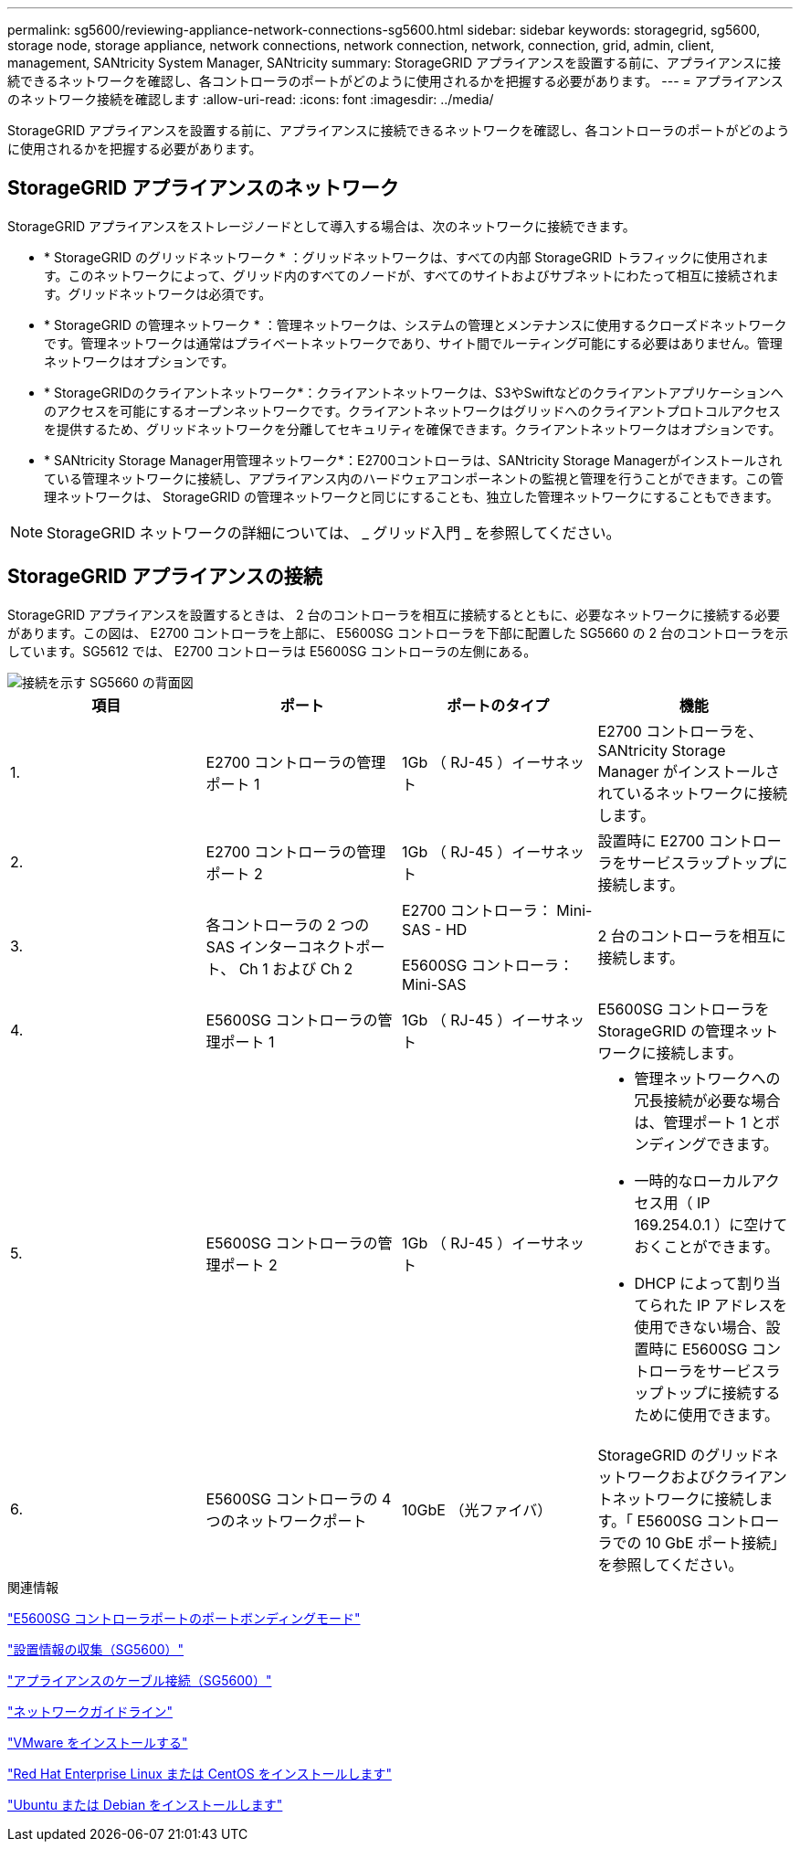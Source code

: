 ---
permalink: sg5600/reviewing-appliance-network-connections-sg5600.html 
sidebar: sidebar 
keywords: storagegrid, sg5600, storage node, storage appliance, network connections, network connection, network, connection, grid, admin, client, management, SANtricity System Manager, SANtricity 
summary: StorageGRID アプライアンスを設置する前に、アプライアンスに接続できるネットワークを確認し、各コントローラのポートがどのように使用されるかを把握する必要があります。 
---
= アプライアンスのネットワーク接続を確認します
:allow-uri-read: 
:icons: font
:imagesdir: ../media/


[role="lead"]
StorageGRID アプライアンスを設置する前に、アプライアンスに接続できるネットワークを確認し、各コントローラのポートがどのように使用されるかを把握する必要があります。



== StorageGRID アプライアンスのネットワーク

StorageGRID アプライアンスをストレージノードとして導入する場合は、次のネットワークに接続できます。

* * StorageGRID のグリッドネットワーク * ：グリッドネットワークは、すべての内部 StorageGRID トラフィックに使用されます。このネットワークによって、グリッド内のすべてのノードが、すべてのサイトおよびサブネットにわたって相互に接続されます。グリッドネットワークは必須です。
* * StorageGRID の管理ネットワーク * ：管理ネットワークは、システムの管理とメンテナンスに使用するクローズドネットワークです。管理ネットワークは通常はプライベートネットワークであり、サイト間でルーティング可能にする必要はありません。管理ネットワークはオプションです。
* * StorageGRIDのクライアントネットワーク*：クライアントネットワークは、S3やSwiftなどのクライアントアプリケーションへのアクセスを可能にするオープンネットワークです。クライアントネットワークはグリッドへのクライアントプロトコルアクセスを提供するため、グリッドネットワークを分離してセキュリティを確保できます。クライアントネットワークはオプションです。
* * SANtricity Storage Manager用管理ネットワーク*：E2700コントローラは、SANtricity Storage Managerがインストールされている管理ネットワークに接続し、アプライアンス内のハードウェアコンポーネントの監視と管理を行うことができます。この管理ネットワークは、 StorageGRID の管理ネットワークと同じにすることも、独立した管理ネットワークにすることもできます。



NOTE: StorageGRID ネットワークの詳細については、 _ グリッド入門 _ を参照してください。



== StorageGRID アプライアンスの接続

StorageGRID アプライアンスを設置するときは、 2 台のコントローラを相互に接続するとともに、必要なネットワークに接続する必要があります。この図は、 E2700 コントローラを上部に、 E5600SG コントローラを下部に配置した SG5660 の 2 台のコントローラを示しています。SG5612 では、 E2700 コントローラは E5600SG コントローラの左側にある。

image::../media/cabling_diagram.gif[接続を示す SG5660 の背面図]

|===
| 項目 | ポート | ポートのタイプ | 機能 


 a| 
1.
 a| 
E2700 コントローラの管理ポート 1
 a| 
1Gb （ RJ-45 ）イーサネット
 a| 
E2700 コントローラを、 SANtricity Storage Manager がインストールされているネットワークに接続します。



 a| 
2.
 a| 
E2700 コントローラの管理ポート 2
 a| 
1Gb （ RJ-45 ）イーサネット
 a| 
設置時に E2700 コントローラをサービスラップトップに接続します。



 a| 
3.
 a| 
各コントローラの 2 つの SAS インターコネクトポート、 Ch 1 および Ch 2
 a| 
E2700 コントローラ： Mini-SAS - HD

E5600SG コントローラ： Mini-SAS
 a| 
2 台のコントローラを相互に接続します。



 a| 
4.
 a| 
E5600SG コントローラの管理ポート 1
 a| 
1Gb （ RJ-45 ）イーサネット
 a| 
E5600SG コントローラを StorageGRID の管理ネットワークに接続します。



 a| 
5.
 a| 
E5600SG コントローラの管理ポート 2
 a| 
1Gb （ RJ-45 ）イーサネット
 a| 
* 管理ネットワークへの冗長接続が必要な場合は、管理ポート 1 とボンディングできます。
* 一時的なローカルアクセス用（ IP 169.254.0.1 ）に空けておくことができます。
* DHCP によって割り当てられた IP アドレスを使用できない場合、設置時に E5600SG コントローラをサービスラップトップに接続するために使用できます。




 a| 
6.
 a| 
E5600SG コントローラの 4 つのネットワークポート
 a| 
10GbE （光ファイバ）
 a| 
StorageGRID のグリッドネットワークおよびクライアントネットワークに接続します。「 E5600SG コントローラでの 10 GbE ポート接続」を参照してください。

|===
.関連情報
link:port-bond-modes-for-e5600sg-controller-ports.html["E5600SG コントローラポートのポートボンディングモード"]

link:gathering-installation-information-sg5600.html["設置情報の収集（SG5600）"]

link:cabling-appliance-sg5600.html["アプライアンスのケーブル接続（SG5600）"]

link:../network/index.html["ネットワークガイドライン"]

link:../vmware/index.html["VMware をインストールする"]

link:../rhel/index.html["Red Hat Enterprise Linux または CentOS をインストールします"]

link:../ubuntu/index.html["Ubuntu または Debian をインストールします"]
